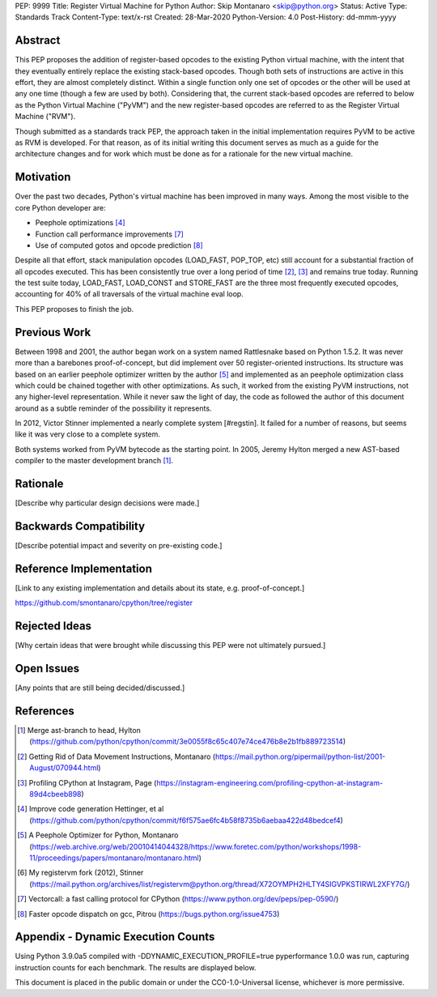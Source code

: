 PEP: 9999
Title: Register Virtual Machine for Python
Author: Skip Montanaro <skip@python.org>
Status: Active
Type: Standards Track
Content-Type: text/x-rst
Created: 28-Mar-2020
Python-Version: 4.0
Post-History: dd-mmm-yyyy


Abstract
========

This PEP proposes the addition of register-based opcodes to the
existing Python virtual machine, with the intent that they eventually
entirely replace the existing stack-based opcodes.  Though both sets of
instructions are active in this effort, they are almost completely
distinct.  Within a single function only one set of opcodes or the
other will be used at any one time (though a few are used by
both).  Considering that, the current stack-based opcodes are referred
to below as the Python Virtual Machine ("PyVM") and the new
register-based opcodes are referred to as the Register Virtual Machine
("RVM").

Though submitted as a standards track PEP, the approach taken in the
initial implementation requires PyVM to be active as RVM is developed.
For that reason, as of its initial writing this document serves as
much as a guide for the architecture changes and for work which must
be done as for a rationale for the new virtual machine.


Motivation
==========

Over the past two decades, Python's virtual machine has been improved
in many ways.  Among the most visible to the core Python developer are:

- Peephole optimizations [#peephett]_

- Function call performance improvements [#pep-590]_

- Use of computed gotos and opcode prediction [#predpitr]_

Despite all that effort, stack manipulation opcodes (LOAD_FAST,
POP_TOP, etc) still account for a substantial fraction of all opcodes
executed.  This has been consistently true over a long period of time
[#dynmont]_, [#instpage]_ and remains true today.  Running the test suite
today, LOAD_FAST, LOAD_CONST and STORE_FAST are the three most
frequently executed opcodes, accounting for 40% of all traversals of
the virtual machine eval loop.

This PEP proposes to finish the job.


Previous Work
=============

Between 1998 and 2001, the author began work on a system named
Rattlesnake based on Python 1.5.2.  It was never more than a barebones
proof-of-concept, but did implement over 50 register-oriented
instructions.  Its structure was based on an earlier peephole
optimizer written by the author [#peepmont]_ and implemented as an
peephole optimization class which could be chained together with other
optimizations.  As such, it worked from the existing PyVM
instructions, not any higher-level representation.  While it never saw
the light of day, the code as followed the author of this document
around as a subtle reminder of the possibility it represents.

In 2012, Victor Stinner implemented a nearly complete system
[#regstin].  It failed for a number of reasons, but seems like it was
very close to a complete system.

Both systems worked from PyVM bytecode as the starting point.  In 2005,
Jeremy Hylton merged a new AST-based compiler to the master
development branch [#asthylt]_.


Rationale
=========

[Describe why particular design decisions were made.]


Backwards Compatibility
=======================

[Describe potential impact and severity on pre-existing code.]


Reference Implementation
========================

[Link to any existing implementation and details about its state, e.g. proof-of-concept.]

https://github.com/smontanaro/cpython/tree/register


Rejected Ideas
==============

[Why certain ideas that were brought while discussing this PEP were not ultimately pursued.]


Open Issues
===========

[Any points that are still being decided/discussed.]


References
==========

.. [#asthylt] Merge ast-branch to head, Hylton
   (https://github.com/python/cpython/commit/3e0055f8c65c407e74ce476b8e2b1fb889723514)

.. [#dynmont] Getting Rid of Data Movement Instructions, Montanaro
   (https://mail.python.org/pipermail/python-list/2001-August/070944.html)

.. [#instpage] Profiling CPython at Instagram, Page
   (https://instagram-engineering.com/profiling-cpython-at-instagram-89d4cbeeb898)

.. [#peephett] Improve code generation Hettinger, et al
   (https://github.com/python/cpython/commit/f6f575ae6fc4b58f8735b6aebaa422d48bedcef4)

.. [#peepmont] A Peephole Optimizer for Python, Montanaro
   (https://web.archive.org/web/20010414044328/https://www.foretec.com/python/workshops/1998-11/proceedings/papers/montanaro/montanaro.html)

.. [#regstin] My registervm fork (2012), Stinner
   (https://mail.python.org/archives/list/registervm@python.org/thread/X72OYMPH2HLTY4SIGVPKSTIRWL2XFY7G/)

.. [#pep-590] Vectorcall: a fast calling protocol for CPython
   (https://www.python.org/dev/peps/pep-0590/)

.. [#predpitr] Faster opcode dispatch on gcc, Pitrou
   (https://bugs.python.org/issue4753)

Appendix - Dynamic Execution Counts
===================================

Using Python 3.9.0a5 compiled with -DDYNAMIC_EXECUTION_PROFILE=true
pyperformance 1.0.0 was run, capturing instruction counts for each
benchmark.  The results are displayed below.

====================      =======      ==========
Instruction               Percent      Cumulative
====================      =======      ==========
LOAD_FAST                   25.8%        25.75%
LOAD_CONST                   9.9%        35.64%
STORE_FAST                   7.7%        43.31%
LOAD_GLOBAL                  5.5%        48.79%
CALL_FUNCTION                4.4%        53.16%
POP_JUMP_IF_FALSE            4.3%        57.47%
LOAD_ATTR                    3.4%        60.91%
FOR_ITER                     3.4%        64.34%
JUMP_ABSOLUTE                2.6%        66.97%
RETURN_VALUE                 2.4%        69.37%
LOAD_METHOD                  2.4%        71.76%
CALL_METHOD                  2.4%        74.14%
EXTENDED_ARG                 2.0%        76.16%
BINARY_SUBSCR                1.9%        78.02%
STORE_SUBSCR                 1.8%        79.87%
POP_TOP                      1.8%        81.64%
BINARY_ADD                   1.5%        83.15%
IS_OP                        1.3%        84.40%
LOAD_DEREF                   1.1%        85.55%
COMPARE_OP                   1.1%        86.68%
BINARY_MULTIPLY              1.0%        87.66%
STORE_ATTR                   1.0%        88.62%
BINARY_MODULO                0.9%        89.51%
BINARY_TRUE_DIVIDE           0.9%        90.37%
POP_JUMP_IF_TRUE             0.8%        91.18%
UNPACK_SEQUENCE              0.8%        91.99%
CONTAINS_OP                  0.7%        92.73%
JUMP_FORWARD                 0.7%        93.43%
YIELD_FROM                   0.6%        94.03%
SETUP_FINALLY                0.5%        94.57%
POP_BLOCK                    0.5%        95.10%
BUILD_TUPLE                  0.4%        95.51%
STORE_NAME                   0.4%        95.92%
GET_ITER                     0.3%        96.27%
MAKE_FUNCTION                0.3%        96.61%
BINARY_SUBTRACT              0.3%        96.92%
LOAD_NAME                    0.3%        97.22%
DUP_TOP                      0.3%        97.50%
LIST_APPEND                  0.3%        97.75%
BUILD_LIST                   0.2%        97.98%
YIELD_VALUE                  0.2%        98.16%
JUMP_IF_FALSE_OR_POP         0.2%        98.34%
BUILD_SLICE                  0.1%        98.47%
BINARY_AND                   0.1%        98.59%
CALL_FUNCTION_KW             0.1%        98.71%
INPLACE_ADD                  0.1%        98.81%
LOAD_CLOSURE                 0.1%        98.90%
ROT_TWO                      0.1%        98.98%
BUILD_MAP                    0.1%        99.06%
JUMP_IF_TRUE_OR_POP          0.1%        99.13%
JUMP_IF_NOT_EXC_MATCH        0.1%        99.21%
SETUP_WITH                   0.1%        99.27%
CALL_FUNCTION_EX             0.1%        99.34%
FORMAT_VALUE                 0.1%        99.39%
POP_EXCEPT                   0.0%        99.44%
STORE_DEREF                  0.0%        99.49%
IMPORT_NAME                  0.0%        99.53%
DELETE_SUBSCR                0.0%        99.56%
BUILD_STRING                 0.0%        99.60%
DICT_MERGE                   0.0%        99.63%
IMPORT_FROM                  0.0%        99.67%
MAP_ADD                      0.0%        99.70%
ROT_THREE                    0.0%        99.73%
UNARY_NOT                    0.0%        99.76%
RAISE_VARARGS                0.0%        99.78%
LIST_EXTEND                  0.0%        99.81%
BUILD_CONST_KEY_MAP          0.0%        99.83%
LOAD_BUILD_CLASS             0.0%        99.85%
BINARY_OR                    0.0%        99.87%
LIST_TO_TUPLE                0.0%        99.89%
INPLACE_SUBTRACT             0.0%        99.90%
BINARY_POWER                 0.0%        99.92%
BINARY_FLOOR_DIVIDE          0.0%        99.93%
BUILD_SET                    0.0%        99.94%
GET_YIELD_FROM_ITER          0.0%        99.95%
INPLACE_FLOOR_DIVIDE         0.0%        99.96%
UNARY_INVERT                 0.0%        99.97%
INPLACE_OR                   0.0%        99.98%
DELETE_NAME                  0.0%        99.98%
DELETE_ATTR                  0.0%        99.98%
UNARY_NEGATIVE               0.0%        99.99%
STORE_GLOBAL                 0.0%        99.99%
INPLACE_RSHIFT               0.0%        99.99%
SET_ADD                      0.0%        99.99%
BINARY_XOR                   0.0%        99.99%
ROT_FOUR                     0.0%       100.00%
IMPORT_STAR                  0.0%       100.00%
BINARY_LSHIFT                0.0%       100.00%
RERAISE                      0.0%       100.00%
WITH_EXCEPT_START            0.0%       100.00%
INPLACE_AND                  0.0%       100.00%
INPLACE_MODULO               0.0%       100.00%
BINARY_RSHIFT                0.0%       100.00%
INPLACE_MULTIPLY             0.0%       100.00%
DELETE_FAST                  0.0%       100.00%
INPLACE_LSHIFT               0.0%       100.00%
SET_UPDATE                   0.0%       100.00%
DUP_TOP_TWO                  0.0%       100.00%
LOAD_CLASSDEREF              0.0%       100.00%
DICT_UPDATE                  0.0%       100.00%


Copyright
=========

This document is placed in the public domain or under the
CC0-1.0-Universal license, whichever is more permissive.



..
   Local Variables:
   mode: indented-text
   indent-tabs-mode: nil
   sentence-end-double-space: t
   fill-column: 70
   coding: utf-8
   End:
